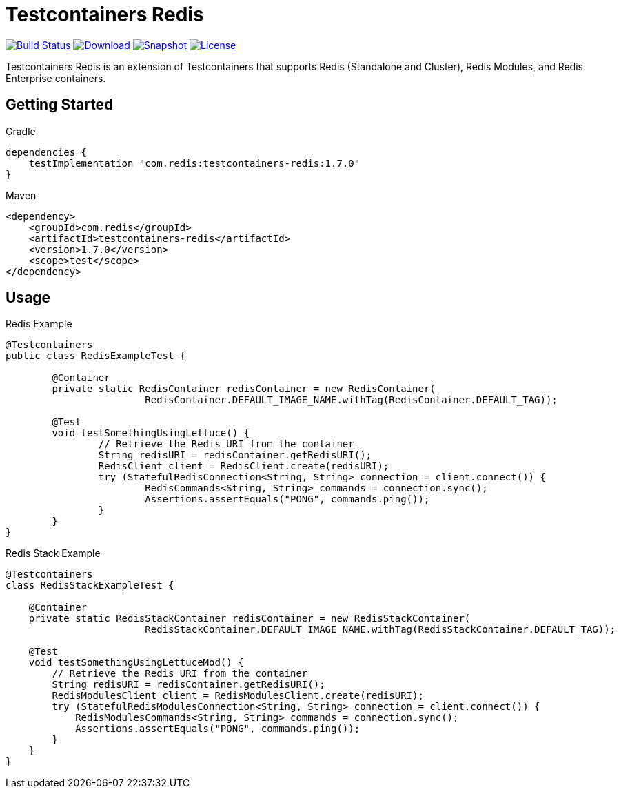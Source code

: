 = Testcontainers Redis
:linkattrs:
:project-owner:   redis-developer
:project-name:    testcontainers-redis
:project-group:   com.redis
:project-version: 1.7.0

image:https://github.com/{project-owner}/{project-name}/actions/workflows/early-access.yml/badge.svg["Build Status",link="https://github.com/{project-owner}/{project-name}/actions"]
image:https://img.shields.io/maven-central/v/{project-group}/{project-name}[Download,link="https://search.maven.org/#search|ga|1|{project-name}"]
image:https://img.shields.io/nexus/s/{project-group}/{project-name}?server=https%3A%2F%2Fs01.oss.sonatype.org[Snapshot,link="https://s01.oss.sonatype.org/#nexus-search;gav~{project-group}~{project-name}"]
image:https://img.shields.io/github/license/{project-owner}/{project-name}["License",link="https://github.com/{project-owner}/{project-name}"]

Testcontainers Redis is an extension of Testcontainers that supports Redis (Standalone and Cluster), Redis Modules, and Redis Enterprise containers.

== Getting Started

.Gradle
[source,groovy,subs="+attributes"]
----
dependencies {
    testImplementation "{project-group}:{project-name}:{project-version}"
}
----

.Maven
[source,xml,subs="+attributes"]
----
<dependency>
    <groupId>{project-group}</groupId>
    <artifactId>{project-name}</artifactId>
    <version>{project-version}</version>
    <scope>test</scope>
</dependency>
----

== Usage

.Redis Example
[source,java]
----
@Testcontainers
public class RedisExampleTest {

	@Container
	private static RedisContainer redisContainer = new RedisContainer(
			RedisContainer.DEFAULT_IMAGE_NAME.withTag(RedisContainer.DEFAULT_TAG));

	@Test
	void testSomethingUsingLettuce() {
		// Retrieve the Redis URI from the container
		String redisURI = redisContainer.getRedisURI();
		RedisClient client = RedisClient.create(redisURI);
		try (StatefulRedisConnection<String, String> connection = client.connect()) {
			RedisCommands<String, String> commands = connection.sync();
			Assertions.assertEquals("PONG", commands.ping());
		}
	}
}
----

.Redis Stack Example
[source,java]
----
@Testcontainers
class RedisStackExampleTest {

    @Container
    private static RedisStackContainer redisContainer = new RedisStackContainer(
			RedisStackContainer.DEFAULT_IMAGE_NAME.withTag(RedisStackContainer.DEFAULT_TAG));

    @Test
    void testSomethingUsingLettuceMod() {
        // Retrieve the Redis URI from the container
        String redisURI = redisContainer.getRedisURI();
        RedisModulesClient client = RedisModulesClient.create(redisURI);
        try (StatefulRedisModulesConnection<String, String> connection = client.connect()) {
            RedisModulesCommands<String, String> commands = connection.sync();
            Assertions.assertEquals("PONG", commands.ping());
        }
    }
}
----
